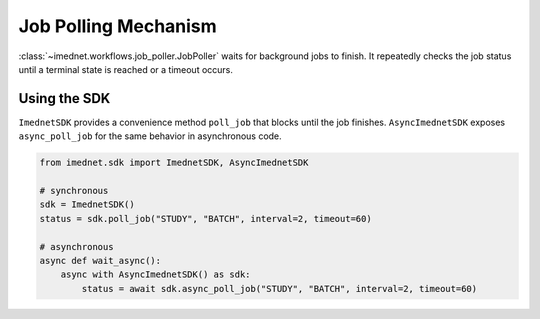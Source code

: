 Job Polling Mechanism
=====================

:class:`~imednet.workflows.job_poller.JobPoller` waits for background jobs to
finish. It repeatedly checks the job status until a terminal state is reached or
a timeout occurs.

.. mermaid::

   graph TD
       A[start wait()] --> B[get job status]
       B --> C{terminal state?}
       C -- Yes --> D[return status]
       C -- No --> E{timeout exceeded?}
       E -- Yes --> F[raise JobTimeoutError]
       E -- No --> G[sleep interval]
       G --> B

Using the SDK
-------------

``ImednetSDK`` provides a convenience method ``poll_job`` that blocks until the
job finishes. ``AsyncImednetSDK`` exposes ``async_poll_job`` for the same
behavior in asynchronous code.

.. code-block:: python

   from imednet.sdk import ImednetSDK, AsyncImednetSDK

   # synchronous
   sdk = ImednetSDK()
   status = sdk.poll_job("STUDY", "BATCH", interval=2, timeout=60)

   # asynchronous
   async def wait_async():
       async with AsyncImednetSDK() as sdk:
           status = await sdk.async_poll_job("STUDY", "BATCH", interval=2, timeout=60)
